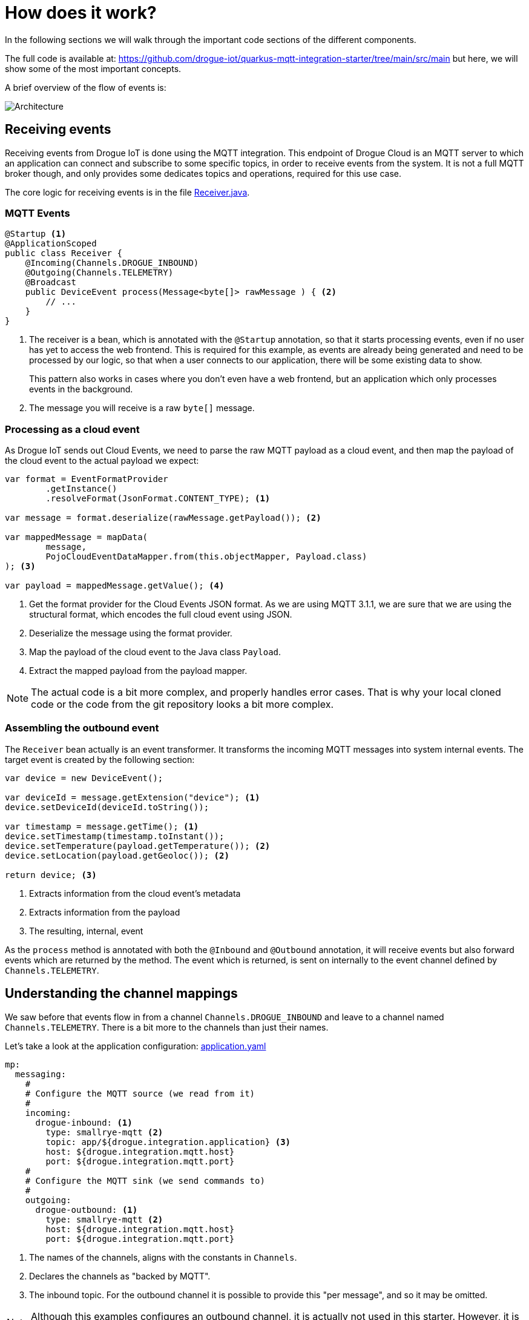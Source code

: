:experimental: true

= How does it work?

In the following sections we will walk through the important code sections of the different components.

The full code is available at: https://github.com/drogue-iot/quarkus-mqtt-integration-starter/tree/main/src/main but
here, we will show some of the most important concepts.

A brief overview of the flow of events is:

image:architecture-1.svg[Architecture]

== Receiving events

Receiving events from Drogue IoT is done using the MQTT integration. This endpoint of Drogue Cloud is an MQTT server
to which an application can connect and subscribe to some specific topics, in order to receive events from the
system. It is not a full MQTT broker though, and only provides some dedicates topics and operations, required for this
use case.

The core logic for receiving events is in the file https://github.com/drogue-iot/quarkus-mqtt-integration-starter/blob/main/src/main/java/io/drogue/iot/demo/integration/Receiver.java[Receiver.java].

=== MQTT Events

[source,java]
----
@Startup <1>
@ApplicationScoped
public class Receiver {
    @Incoming(Channels.DROGUE_INBOUND)
    @Outgoing(Channels.TELEMETRY)
    @Broadcast
    public DeviceEvent process(Message<byte[]> rawMessage ) { <2>
        // ...
    }
}
----

<1> The receiver is a bean, which is annotated with the `@Startup` annotation, so that it starts processing events,
even if no user has yet to access the web frontend. This is required for this example, as events are already being generated
and need to be processed by our logic, so that when a user connects to our application, there will be some existing data
to show.
+
This pattern also works in cases where you don't even have a web frontend, but an application which only processes
events in the background.

<2> The message you will receive is a raw `byte[]` message.

=== Processing as a cloud event

As Drogue IoT sends out Cloud Events, we need to parse the raw MQTT payload as a cloud event, and then map the payload
of the cloud event to the actual payload we expect:

[source,java]
----
var format = EventFormatProvider
        .getInstance()
        .resolveFormat(JsonFormat.CONTENT_TYPE); <1>

var message = format.deserialize(rawMessage.getPayload()); <2>

var mappedMessage = mapData(
        message,
        PojoCloudEventDataMapper.from(this.objectMapper, Payload.class)
); <3>

var payload = mappedMessage.getValue(); <4>
----

<1> Get the format provider for the Cloud Events JSON format. As we are using MQTT 3.1.1, we are sure that we are using
the structural format, which encodes the full cloud event using JSON.
<2> Deserialize the message using the format provider.
<3> Map the payload of the cloud event to the Java class `Payload`.
<4> Extract the mapped payload from the payload mapper.

NOTE: The actual code is a bit more complex, and properly handles error cases. That is why your local cloned code or the
code from the git repository looks a bit more complex.

=== Assembling the outbound event

The `Receiver` bean actually is an event transformer. It transforms the incoming MQTT messages into system internal
events. The target event is created by the following section:

[source,java]
----
var device = new DeviceEvent();

var deviceId = message.getExtension("device"); <1>
device.setDeviceId(deviceId.toString());

var timestamp = message.getTime(); <1>
device.setTimestamp(timestamp.toInstant());
device.setTemperature(payload.getTemperature()); <2>
device.setLocation(payload.getGeoloc()); <2>

return device; <3>
----
<1> Extracts information from the cloud event's metadata
<2> Extracts information from the payload
<3> The resulting, internal, event

As the `process` method is annotated with both the `@Inbound` and `@Outbound` annotation, it will receive events but
also forward events which are returned by the method. The event which is returned, is sent on internally to the
event channel defined by `Channels.TELEMETRY`.

== Understanding the channel mappings

We saw before that events flow in from a channel `Channels.DROGUE_INBOUND` and leave to a channel
named `Channels.TELEMETRY`. There is a bit more to the channels than just their names.

Let's take a look at the application configuration: https://github.com/drogue-iot/quarkus-mqtt-integration-starter/blob/main/src/main/resources/application.yaml[application.yaml]

[source,yaml]
----
mp:
  messaging:
    #
    # Configure the MQTT source (we read from it)
    #
    incoming:
      drogue-inbound: <1>
        type: smallrye-mqtt <2>
        topic: app/${drogue.integration.application} <3>
        host: ${drogue.integration.mqtt.host}
        port: ${drogue.integration.mqtt.port}
    #
    # Configure the MQTT sink (we send commands to)
    #
    outgoing:
      drogue-outbound: <1>
        type: smallrye-mqtt <2>
        host: ${drogue.integration.mqtt.host}
        port: ${drogue.integration.mqtt.port}
----
<1> The names of the channels, aligns with the constants in `Channels`.
<2> Declares the channels as "backed by MQTT".
<3> The inbound topic. For the outbound channel it is possible to provide this "per message", and so it may be omitted.

NOTE: Although this examples configures an outbound channel, it is actually not used in this starter. However, it is
left in for completeness.

As the internal `telemetry` channel does not have any configuration, it is an internal channel, not backed by any
transport technology.

== Consuming events

The internal component, which consumes these events are actually two:

* https://github.com/drogue-iot/quarkus-mqtt-integration-starter/blob/main/src/main/java/io/drogue/iot/demo/state/CurrentState.java[state/CurrentState]
* https://github.com/drogue-iot/quarkus-mqtt-integration-starter/blob/main/src/main/java/io/drogue/iot/demo/ui/EventsResource.java[ui/EventsResource]

=== Current state

The bean `CurrentState` simply records the "last known event":

[source,java]
----
public class CurrentState {

    private DeviceEvent lastEvent;

    @Incoming(Channels.TELEMETRY) <1>
    public void telemetryChange(final DeviceEvent event) {
        this.lastEvent = event; <2>
    }

    public DeviceEvent getLastEvent() {
        return this.lastEvent; <3>
    }
}
----
<1> Bind the method to receive events from the internal "telemetry" channel. The one we are feeding from the `Receiver` bean.
<2> Simply remember the last known event.
<3> Return the last known event when we need it.

NOTE: This example doesn't make use of the state stored by this bean. In the next section you will see why. But still,
this pattern might come in handy for you in other cases.

=== UI event stream

The dashboard is connected to the backend using WebSockets. When the dashboard is loaded, it connects to the backend.
Those connections are handled by the `EventsResource` bean:

[source,java]
----
@ServerEndpoint("/ws")
@ApplicationScoped
public class EventsResource {

    private final Map<String, Session> sessions = new ConcurrentHashMap<>(); <1>

    private Object lastEvent; <2>

    @OnOpen
    public void onOpen(Session session) {
        if (lastEvent != null) {
            session.getAsyncRemote().sendObject(lastEvent); <3>
        }
        sessions.put(session.getId(), session);
    }

    @OnClose
    public void onClose(Session session) {
        sessions.remove(session.getId());
    }

    @OnError
    public void onError(Session session, Throwable throwable) {
        sessions.remove(session.getId());
    }

    @Incoming(Channels.TELEMETRY)
    void telemetryEvent(DeviceEvent event) { <4>
        Object nextEvent = new JsonObject()
                .put("type", "telemetry")
                .put("payload", JsonObject.mapFrom(event)).toString();
        this.lastEvent = nextEvent; <5>
        sessions.values().forEach(s -> { <6>
            s.getAsyncRemote().sendObject(nextEvent);
        });
    }
}
----
<1> The map used to keep track of all connected clients. As the bean is annotated with `@ApplicationScoped` there will
only be one instance of it, and we can track all sessions.
<2> The last known state, preformatted for directly sending out to clients.
<3> When a new client connects, and we have a previous state, we send it out before anything else.
<4> The method which will receive the internal events from the `Receiver` bean.
<5> Remembers the last event formatted for the client.
<6> Send out the event to all known clients.

== What's next?

We walked through the flow of events and learned how events get processes, converted and consumed in the application.

You might want to take a look at the web frontend too. This is just a small HTML page, with some CSS and JavaScript
to subscribe to the backend and receive data.

The content is located at: https://github.com/drogue-iot/quarkus-mqtt-integration-starter/blob/main/src/main/resources/META-INF/resources/index.html[main/src/main/resources/META-INF/resources/index.html].

Maybe you already have some ideas to tweak this. Making changes is easy: take your editor of choice, and go ahead.
In some cases, when modifying application global beans, you need to re-start the application, as hot-reloading doesn't
work. Press kbd:[Ctrl+C] and re-run `mvn quarkus:dev`.

